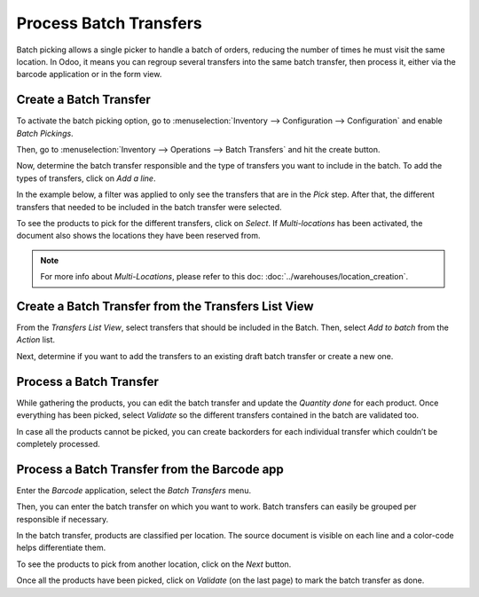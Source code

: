 =======================
Process Batch Transfers
=======================

Batch picking allows a single picker to handle a batch of orders,
reducing the number of times he must visit the same location. In Odoo,
it means you can regroup several transfers into the same batch
transfer, then process it, either via the barcode application or in the form view.

Create a Batch Transfer
=======================

To activate the batch picking option, go to :menuselection:`Inventory
--> Configuration --> Configuration` and enable *Batch Pickings*.

.. image:: media/batch_transfers_01.png
    :align: center
    :alt: View of the inventory settings. Process to enable the batch pickings option in the Odoo Inventory app

Then, go to :menuselection:`Inventory --> Operations --> Batch
Transfers` and hit the create button.

.. image:: media/batch_transfers_02.png
    :align: center
    :alt: View of the new menu, Batch Transfers, under operations

Now, determine the batch transfer responsible and the type of transfers
you want to include in the batch. To add the types of transfers, click on *Add a line*.

.. image:: media/batch_transfers_03.png
    :align: center
    :alt: View of a Batch Transfers form

In the example below, a filter was applied to only see the transfers that are in the *Pick* step.
After that, the different transfers that needed to be included in the batch transfer were selected.

.. image:: media/batch_transfers_04.png
    :align: center
    :alt: View of the list of transfers to choose for a single batch transfer and how to add them
          to the batch transfer

To see the products to pick for the different transfers, click on
*Select*. If *Multi-locations* has been activated, the document also shows the locations they have 
been reserved from.

.. image:: media/batch_transfers_05.png
    :align: center
    :alt: View of a batch transfer list. Products to pick with their source and target locations

.. note::
   For more info about *Multi-Locations*, please refer to this doc: :doc:`../warehouses/location_creation`.

Create a Batch Transfer from the Transfers List View
====================================================

From the *Transfers List View*, select transfers that should be
included in the Batch. Then, select *Add to batch* from the *Action*
list.

.. image:: media/batch_transfers_06.png
    :align: center
    :alt: View of the process to add transfers to a batch transfer from the transfers list view

Next, determine if you want to add the transfers to an existing draft
batch transfer or create a new one.

.. image:: media/batch_transfers_07.png
    :align: center
    :alt: Option to add a responsible to a batch transfer so it can be confirmed

Process a Batch Transfer
========================

While gathering the products, you can edit the batch transfer and update
the *Quantity done* for each product. Once everything has been picked, select
*Validate* so the different transfers contained in the batch are validated
too.

.. image:: media/batch_transfers_08.png
    :align: center
    :alt: View of an in progress batch transfer

In case all the products cannot be picked, you can create backorders for each individual transfer 
which couldn’t be completely processed.

.. image:: media/batch_transfers_09.png
    :align: center
    :alt: How to handle batch transfers with unavailable products. Creation of a backorder inside 
          of a batch transfer

.. image:: media/batch_transfers_10.png
    :align: center
    :alt: View of how backorders are handled in Odoo's batch transfers

Process a Batch Transfer from the Barcode app
=============================================

Enter the *Barcode* application, select the *Batch Transfers* menu.

.. image:: media/batch_transfers_11.png
    :align: center
    :alt: View of the Odoo Barcode app dashboard

Then, you can enter the batch transfer on which you want to work. Batch
transfers can easily be grouped per responsible if necessary.

.. image:: media/batch_transfers_12.png
    :align: center
    :alt: View of the batch transfers dashboard inside of the Barcode app

In the batch transfer, products are classified per
location. The source document is visible on each line and a color-code
helps differentiate them.

.. image:: media/batch_transfers_13.png
    :align: center
    :alt: View of an in progress batch transfer with the Odoo Barcode application

To see the products to pick from another location, click on the *Next*
button.

.. image:: media/batch_transfers_14.png
    :align: center
    :alt: View of a ready and completed batch transfer inside of the Odoo Barcode application

Once all the products have been picked, click on *Validate* (on the
last page) to mark the batch transfer as done.